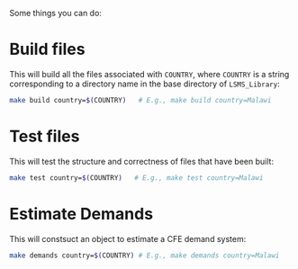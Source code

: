 Some things you can do:

* Build files
This will build all the files associated with =COUNTRY=, where =COUNTRY= is a string corresponding to a directory name in the base directory of =LSMS_Library=:
#+begin_src sh
make build country=$(COUNTRY)   # E.g., make build country=Malawi
#+end_src

* Test files
This will test the structure and correctness of files that have been built:
#+begin_src sh
make test country=$(COUNTRY)   # E.g., make test country=Malawi
#+end_src

* Estimate Demands
This will constsuct an object to estimate  a CFE demand system:
#+begin_src sh
make demands country=$(COUNTRY) # E.g., make demands country=Malawi
#+end_src
